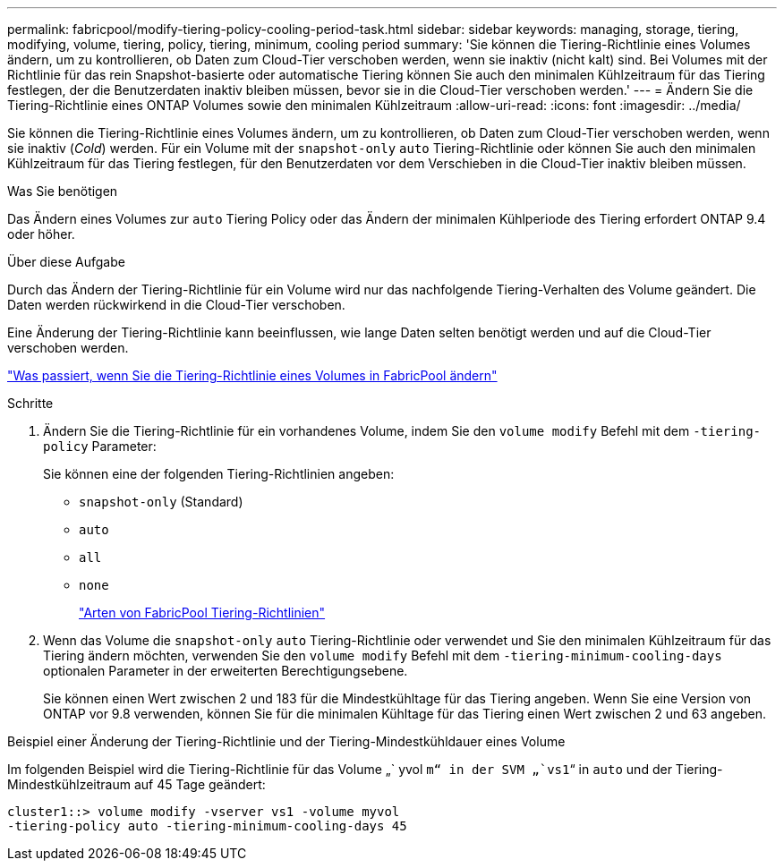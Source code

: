 ---
permalink: fabricpool/modify-tiering-policy-cooling-period-task.html 
sidebar: sidebar 
keywords: managing, storage, tiering, modifying, volume, tiering, policy, tiering, minimum, cooling period 
summary: 'Sie können die Tiering-Richtlinie eines Volumes ändern, um zu kontrollieren, ob Daten zum Cloud-Tier verschoben werden, wenn sie inaktiv (nicht kalt) sind. Bei Volumes mit der Richtlinie für das rein Snapshot-basierte oder automatische Tiering können Sie auch den minimalen Kühlzeitraum für das Tiering festlegen, der die Benutzerdaten inaktiv bleiben müssen, bevor sie in die Cloud-Tier verschoben werden.' 
---
= Ändern Sie die Tiering-Richtlinie eines ONTAP Volumes sowie den minimalen Kühlzeitraum
:allow-uri-read: 
:icons: font
:imagesdir: ../media/


[role="lead"]
Sie können die Tiering-Richtlinie eines Volumes ändern, um zu kontrollieren, ob Daten zum Cloud-Tier verschoben werden, wenn sie inaktiv (_Cold_) werden. Für ein Volume mit der `snapshot-only` `auto` Tiering-Richtlinie oder können Sie auch den minimalen Kühlzeitraum für das Tiering festlegen, für den Benutzerdaten vor dem Verschieben in die Cloud-Tier inaktiv bleiben müssen.

.Was Sie benötigen
Das Ändern eines Volumes zur `auto` Tiering Policy oder das Ändern der minimalen Kühlperiode des Tiering erfordert ONTAP 9.4 oder höher.

.Über diese Aufgabe
Durch das Ändern der Tiering-Richtlinie für ein Volume wird nur das nachfolgende Tiering-Verhalten des Volume geändert. Die Daten werden rückwirkend in die Cloud-Tier verschoben.

Eine Änderung der Tiering-Richtlinie kann beeinflussen, wie lange Daten selten benötigt werden und auf die Cloud-Tier verschoben werden.

link:tiering-policies-concept.html#what-happens-when-you-modify-the-tiering-policy-of-a-volume-in-fabricpool["Was passiert, wenn Sie die Tiering-Richtlinie eines Volumes in FabricPool ändern"]

.Schritte
. Ändern Sie die Tiering-Richtlinie für ein vorhandenes Volume, indem Sie den `volume modify` Befehl mit dem `-tiering-policy` Parameter:
+
Sie können eine der folgenden Tiering-Richtlinien angeben:

+
** `snapshot-only` (Standard)
** `auto`
** `all`
** `none`
+
link:tiering-policies-concept.html#types-of-fabricpool-tiering-policies["Arten von FabricPool Tiering-Richtlinien"]



. Wenn das Volume die `snapshot-only` `auto` Tiering-Richtlinie oder verwendet und Sie den minimalen Kühlzeitraum für das Tiering ändern möchten, verwenden Sie den `volume modify` Befehl mit dem `-tiering-minimum-cooling-days` optionalen Parameter in der erweiterten Berechtigungsebene.
+
Sie können einen Wert zwischen 2 und 183 für die Mindestkühltage für das Tiering angeben. Wenn Sie eine Version von ONTAP vor 9.8 verwenden, können Sie für die minimalen Kühltage für das Tiering einen Wert zwischen 2 und 63 angeben.



.Beispiel einer Änderung der Tiering-Richtlinie und der Tiering-Mindestkühldauer eines Volume
Im folgenden Beispiel wird die Tiering-Richtlinie für das Volume „` yvol `m“ in der SVM „`vs1`“ in `auto` und der Tiering-Mindestkühlzeitraum auf 45 Tage geändert:

[listing]
----
cluster1::> volume modify -vserver vs1 -volume myvol
-tiering-policy auto -tiering-minimum-cooling-days 45
----